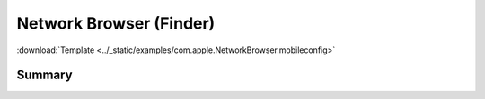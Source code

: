 .. _payloadtype-com.apple.NetworkBrowser:

Network Browser (Finder)
========================
:download:`Template <../_static/examples/com.apple.NetworkBrowser.mobileconfig>`

Summary
-------

.. pfmheader:: manifests/manual/com.apple.NetworkBrowser manifest.plist
.. pfm:: manifests/manual/com.apple.NetworkBrowser manifest.plist